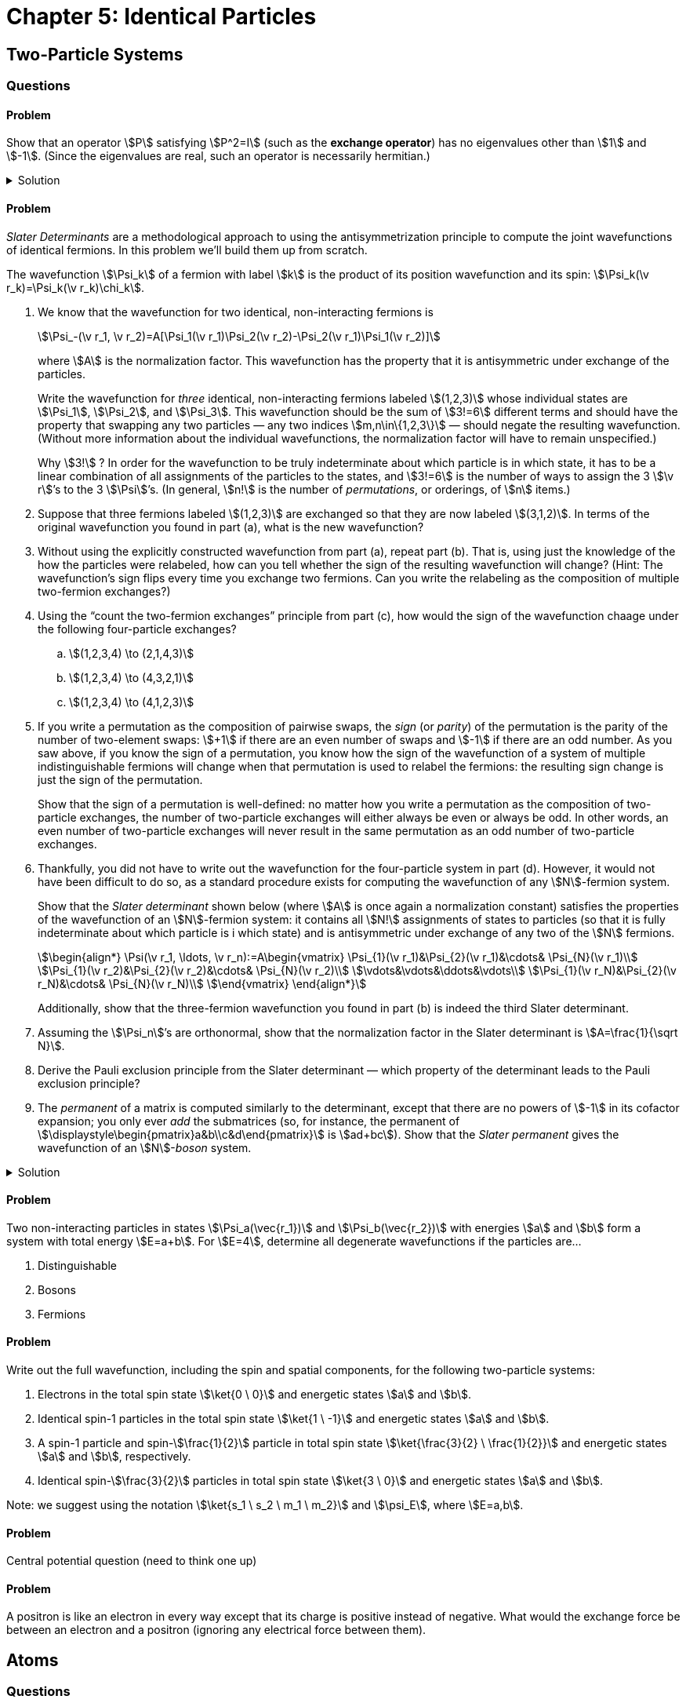 [.qm-chapter.chap-5]
= Chapter 5: Identical Particles

== Two-Particle Systems

=== Questions

==== Problem
Show that an operator stem:[P] satisfying stem:[P^2=I] (such as the *exchange operator*) has no eigenvalues other than stem:[1] and stem:[-1].
(Since the eigenvalues are real, such an operator is necessarily hermitian.)

.Solution
[%collapsible]
====
We want to solve stem:[Pf=\lambda f] with stem:[f\ne\ket0].
Multiplying both sides by stem:[P], we have

[stem]
++++
\begin{align*}
f&=P^2f\\
&=P(Pf)\\
&=P(\lambda f)\\
&=\lambda (Pf)\\
&=\lambda^2 f
\end{align*}
++++

Since stem:[\lambda^2 f=f] and stem:[f\ne\ket0], we see that stem:[\lambda^2=1].
The only solutions to this equation are stem:[\lambda=\pm 1].
(stem:[P] need not have _both_ stem:[+1] and stem:[-1] as eigenvalues; the identity operator satisfies stem:[P^2=I] but its only eigenvalue is stem:[1].
stem:[\pm1] are simply the only _permissible_ eigenvalues.)
====

==== Problem
_Slater Determinants_ are a methodological approach to using the antisymmetrization principle to compute the joint wavefunctions of identical fermions.
In this problem we'll build them up from scratch.

The wavefunction stem:[\Psi_k] of a fermion with label stem:[k] is the product of its position wavefunction and its spin: stem:[\Psi_k(\v r_k)=\Psi_k(\v r_k)\chi_k].
[{sublist-style}]
. We know that the wavefunction for two identical, non-interacting fermions is
+
--
[stem]
++++
\Psi_-(\v r_1, \v r_2)=A[\Psi_1(\v r_1)\Psi_2(\v r_2)-\Psi_2(\v r_1)\Psi_1(\v r_2)]
++++

where stem:[A] is the normalization factor.
This wavefunction has the property that it is antisymmetric under exchange of the particles.

Write the wavefunction for _three_ identical, non-interacting fermions labeled stem:[(1,2,3)] whose individual states are stem:[\Psi_1], stem:[\Psi_2], and [.no-break]#stem:[\Psi_3].#
This wavefunction should be the sum of stem:[3!=6] different terms and should have the property that swapping any two particles — any two indices stem:[m,n\in\{1,2,3\}] — should negate the resulting wavefunction.
(Without more information about the individual wavefunctions, the normalization factor will have to remain unspecified.)

[sidebar]
====
Why stem:[3!]{nbsp}?
In order for the wavefunction to be truly indeterminate about which particle is in which state, it has to be a linear combination of all assignments of the particles to the states, and stem:[3!=6] is the number of ways to assign the 3 [.no-break]#stem:[\v r]’s# to the 3 [.no-break]#stem:[\Psi]’s.#
(In general, stem:[n!] is the number of _permutations_, or orderings, of stem:[n] items.)
====
--
. Suppose that three fermions labeled stem:[(1,2,3)] are exchanged so that they are now labeled stem:[(3,1,2)].
In terms of the original wavefunction you found in part (a), what is the new wavefunction?
. Without using the explicitly constructed wavefunction from part (a), repeat part (b).
That is, using just the knowledge of the how the particles were relabeled, how can you tell whether the sign of the resulting wavefunction will change?
(Hint: The wavefunction's sign flips every time you exchange two fermions. Can you write the relabeling as the composition of multiple two-fermion exchanges?)
. Using the “count the two-fermion exchanges” principle from part (c), how would the sign of the wavefunction chaage under the following four-particle exchanges?
.. stem:[(1,2,3,4) \to (2,1,4,3)]
.. stem:[(1,2,3,4) \to (4,3,2,1)]
.. stem:[(1,2,3,4) \to (4,1,2,3)]
. If you write a permutation as the composition of pairwise swaps, the _sign_ (or _parity_) of the permutation is the parity of the number of two-element swaps: stem:[+1] if there are an even number of swaps and stem:[-1] if there are an odd number.
As you saw above, if you know the sign of a permutation, you know how the sign of the wavefunction of a system of multiple indistinguishable fermions will change when that permutation is used to relabel the fermions: the resulting sign change is just the sign of the permutation.
+
Show that the sign of a permutation is well-defined: no matter how you write a permutation as the composition of two-particle exchanges, the number of two-particle exchanges will either always be even or always be odd.
In other words, an even number of two-particle exchanges will never result in the same permutation as an odd number of two-particle exchanges.
. Thankfully, you did not have to write out the wavefunction for the four-particle system in part (d).
However, it would not have been difficult to do so, as a standard procedure exists for computing the wavefunction of any stem:[N]-fermion system.
+
--
Show that the _Slater determinant_ shown below (where stem:[A] is once again a normalization constant) satisfies the properties of the wavefunction of an stem:[N]-fermion system: it contains all stem:[N!] assignments of states to particles (so that it is fully indeterminate about which particle is i which state) and is antisymmetric under exchange of any two of the stem:[N] fermions.

[stem]
++++
\begin{align*}
\Psi(\v r_1, \ldots, \v r_n):=A\begin{vmatrix}
\Psi_{1}(\v r_1)&\Psi_{2}(\v r_1)&\cdots& \Psi_{N}(\v r_1)\\
\Psi_{1}(\v r_2)&\Psi_{2}(\v r_2)&\cdots& \Psi_{N}(\v r_2)\\
\vdots&\vdots&\ddots&\vdots\\
\Psi_{1}(\v r_N)&\Psi_{2}(\v r_N)&\cdots& \Psi_{N}(\v r_N)\\
\end{vmatrix}
\end{align*}
++++

Additionally, show that the three-fermion wavefunction you found in part (b) is indeed the third Slater determinant.
--
. Assuming the stem:[\Psi_n]’s are orthonormal, show that the normalization factor in the Slater determinant is stem:[A=\frac{1}{\sqrt N}].
. Derive the Pauli exclusion principle from the Slater determinant — which property of the determinant leads to the Pauli exclusion principle?
. The _permanent_ of a matrix is computed similarly to the determinant, except that there are no powers of stem:[-1] in its cofactor expansion; you only ever _add_ the submatrices (so, for instance, the permanent of stem:[\displaystyle\begin{pmatrix}a&b\\c&d\end{pmatrix}] is stem:[ad+bc]).
Show that the _Slater permanent_ gives the wavefunction of an stem:[N]-_boson_ system.


.Solution
[%collapsible]
====
The three-way swap can be decomposed into pairwise swaps: first we swap 1 and 2 to obtain stem:[(2,1,3)], and then we swap 2 and 3 to obtain stem:[(3,1,2)].
Since both two-particle swaps multiply the wavefunction by stem:[-1] (because the particles are fermions), the net result is that resulting wavefunction is equal to the original wavefunction.
====

==== Problem
Two non-interacting particles in states stem:[\Psi_a(\vec{r_1})] and stem:[\Psi_b(\vec{r_2})] with  energies stem:[a] and stem:[b] form a system with total energy stem:[E=a+b]. For stem:[E=4], determine all degenerate wavefunctions if the particles are...

[{sublist-style}]
. Distinguishable
. Bosons
. Fermions

==== Problem
Write out the full wavefunction, including the spin and spatial components, for the following two-particle systems:

[{sublist-style}]
. Electrons in the total spin state stem:[\ket{0 \ 0}] and energetic states stem:[a] and stem:[b].
. Identical spin-1 particles in the total spin state stem:[\ket{1 \ -1}] and energetic states stem:[a] and stem:[b].
. A spin-1 particle and spin-stem:[\frac{1}{2}] particle in total spin state stem:[\ket{\frac{3}{2} \ \frac{1}{2}}] and energetic states stem:[a] and stem:[b], respectively.
. Identical spin-stem:[\frac{3}{2}] particles in total spin state stem:[\ket{3 \ 0}] and energetic states stem:[a] and stem:[b].

Note: we suggest using the notation stem:[\ket{s_1 \ s_2 \ m_1 \ m_2}] and stem:[\psi_E], where stem:[E=a,b].

==== Problem
Central potential question (need to think one up)

==== Problem
A positron is like an electron in every way except that its charge is positive instead of negative.
What would the exchange force be between an electron and a positron (ignoring any electrical force between them).

== Atoms
=== Questions
==== Problem
Using separation of variables, show that if you ignore the electron repulsion term in the Hamiltonian, the wavefunction for Helium can be written as a product of two hydrogenic wavefunctions.

==== Problem
Write out the wavefunctions for the ground and first two excited states of helium using the notation stem:[\psi_{nlm_{l}}] and stem:[\ket{s \ m_z}]. Indicate which are parahelium and orthohelium.

==== Problem
What would the ground state of helium be if its two electrons were distinguishable (say, one had a very slightly different mass)?

==== Problem
_Positronium_ is a system made of one electron and one positron.
Analogously with helium, _para_-positronium has the two particles in the singlet state while _ortho_-positronium has the two particles in the triplet state.
Which kind of positronium has a higher energy, para- or ortho-?
By how much?

==== Problem
{startsb}Question 5.17 from Griffiths - I think we should use this question in combo with 5.18{endsb}

[{sublist-style}]
. Figure out the electron configurations (in the notation of Equation 5.44) for the first two rows of the periodic Table (up to neon), and check your results against Table 5.1.
. Figure out the corresponding total angular momenta, in the notation of Equation 5.45, for the first four elements. List all the _possibilities_ for boron, carbon, and nitrogen.

==== Problem
{startsb}Question 5.18 from Griffiths - I think 5.17 and 5.18 get at the heart of angular momentum configuration. I don't know how else to gain familiarity with Hund's rules other than just practicing on the periodic table{endsb}

[{sublist-style}]
. *Hund's first rule* says that, consistent with the Pauli principle, the state with the highest total spin (stem:[S]) will have the lowest energy. What would this predict in the case of the excited states of helium?
. *Hund's second rule* says that, for a given spin, the state with the highest total orbital angular momentum (stem:[L]), consistent with overall antisymmetrization, will have the lowest energy. Why doesn't carbon have stem:[L=2]? _Hint_: Note that the "top of the ladder" stem:[M_L = L] is symmetric.
. *Hund's third rule* says that if a  subshell stem:[n, l] is no more than half filled, then the lowest energy level has stem:[J= |L-S|]; if it is more than half filled, then stem:[J=L+S] has the lowest energy. Use this to resolve the boron ambiguity in Problem 5.17(b).
. Use Hund's rules, together with the fact that a symmetric spin state must go with an antisymmetric position state (and vice versa) to resolve the carbon and nitrogen ambiguities in Problem 5.17(b). _Hint_: Always go to the "top of the ladder" to figure out the symmetry of a state.


== Solids

=== Questions

=== Demonstrations
